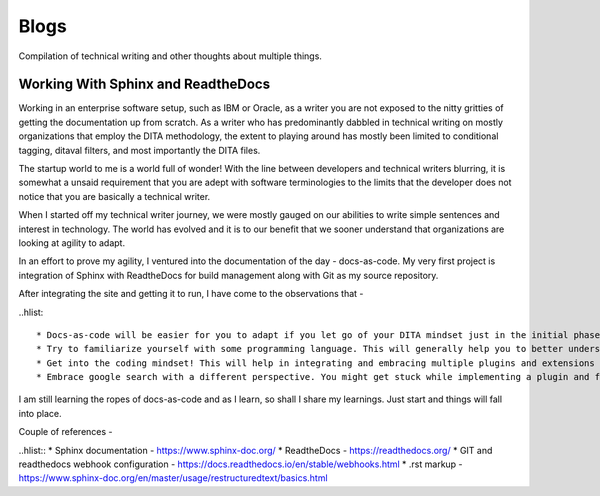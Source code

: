 #####
Blogs
#####

Compilation of technical writing and other thoughts about multiple things.

***********************************
Working With Sphinx and ReadtheDocs
***********************************

Working in an enterprise software setup, such as IBM or Oracle, as a writer
you are not exposed to the nitty gritties of getting the documentation up from scratch. 
As a writer who has predominantly dabbled in technical writing on mostly organizations 
that employ the DITA methodology, the extent to playing around has mostly been limited to 
conditional tagging, ditaval filters, and most importantly the DITA files.

The startup world to me is a world full of wonder! With the line between developers and technical 
writers blurring, it is somewhat a unsaid requirement that you are adept with software terminologies
to the limits that the developer does not notice that you are basically a technical writer.

When I started off my technical writer journey, we were mostly gauged on our abilities to 
write simple sentences and interest in technology. The world has evolved and it is 
to our benefit that we sooner understand that organizations are looking at agility to adapt.

In an effort to prove my agility, I ventured into the documentation of the day - docs-as-code.
My very first project is integration of Sphinx with ReadtheDocs for build management along with 
Git as my source repository.

After integrating the site and getting it to run, I have come to the observations that -

..hlist::

* Docs-as-code will be easier for you to adapt if you let go of your DITA mindset just in the initial phase. As DITA is more focussed on modular content, I am yet to explore how modularity features in docs-as-code setup.
* Try to familiarize yourself with some programming language. This will generally help you to better understand implementing the markups. Tagging works the same way as in any XML editor, but it is presented in a bare minimum wrapper. 
* Get into the coding mindset! This will help in integrating and embracing multiple plugins and extensions that the docs-as-code offers. Don't give up but also learn the art of searching answers on the internet. 
* Embrace google search with a different perspective. You might get stuck while implementing a plugin and feel like opting out, but instead search for what you need in multiple ways. 

I am still learning the ropes of docs-as-code and as I learn, so shall I share my learnings. Just start and things 
will fall into place. 

Couple of references - 

..hlist::
* Sphinx documentation - https://www.sphinx-doc.org/
* ReadtheDocs - https://readthedocs.org/
* GIT and readthedocs webhook configuration - https://docs.readthedocs.io/en/stable/webhooks.html
* .rst markup -https://www.sphinx-doc.org/en/master/usage/restructuredtext/basics.html

